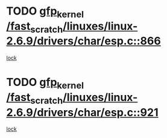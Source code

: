 * TODO [[view:/fast_scratch/linuxes/linux-2.6.9/drivers/char/esp.c::face=ovl-face1::linb=866::colb=52::cole=62][gfp_kernel /fast_scratch/linuxes/linux-2.6.9/drivers/char/esp.c::866]]
[[view:/fast_scratch/linuxes/linux-2.6.9/drivers/char/esp.c::face=ovl-face2::linb=860::colb=20::cole=23][lock]]
* TODO [[view:/fast_scratch/linuxes/linux-2.6.9/drivers/char/esp.c::face=ovl-face1::linb=921::colb=3::cole=13][gfp_kernel /fast_scratch/linuxes/linux-2.6.9/drivers/char/esp.c::921]]
[[view:/fast_scratch/linuxes/linux-2.6.9/drivers/char/esp.c::face=ovl-face2::linb=860::colb=20::cole=23][lock]]
